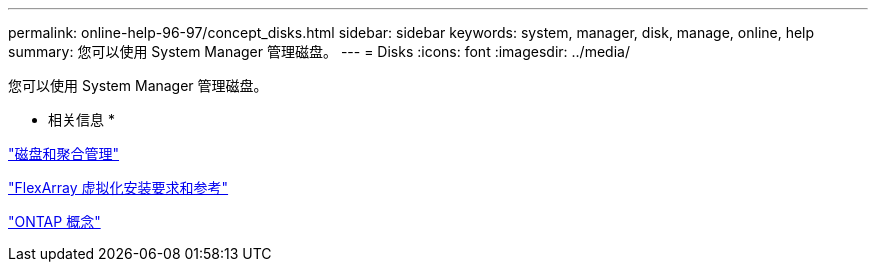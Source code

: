 ---
permalink: online-help-96-97/concept_disks.html 
sidebar: sidebar 
keywords: system, manager, disk, manage, online, help 
summary: 您可以使用 System Manager 管理磁盘。 
---
= Disks
:icons: font
:imagesdir: ../media/


[role="lead"]
您可以使用 System Manager 管理磁盘。

* 相关信息 *

https://docs.netapp.com/us-en/ontap/disks-aggregates/index.html["磁盘和聚合管理"^]

https://docs.netapp.com/ontap-9/topic/com.netapp.doc.vs-irrg/home.html["FlexArray 虚拟化安装要求和参考"^]

https://docs.netapp.com/us-en/ontap/concepts/index.html["ONTAP 概念"^]
